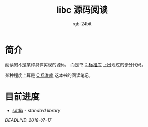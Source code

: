 #+TITLE:      libc 源码阅读
#+AUTHOR:     rgb-24bit
#+EMAIL:      rgb-24bit@foxmail.com

* 简介
  阅读的不是某种具体实现的源码， 而是书 [[https://book.douban.com/subject/3775842/][C 标准库]] 上出现过的部分代码。

  某种程度上算是 [[https://book.douban.com/subject/3775842/][C 标准库]] 这本书的阅读笔记。 

* 目前进度
  + [[file:stdlib.org][sdtlib]] - /standard library/

  /DEADLINE: 2018-07-17/
